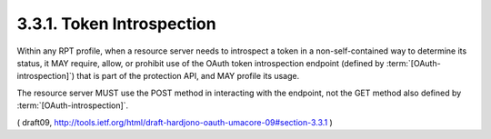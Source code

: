 3.3.1.  Token Introspection
^^^^^^^^^^^^^^^^^^^^^^^^^^^^^^^^^^^^^^^^^^

Within any RPT profile, 
when a resource server needs to introspect a token 
in a non-self-contained way to determine its status, 
it MAY require, allow, or prohibit 
use of the OAuth token introspection endpoint 
(defined by :term:`[OAuth-introspection]`) 
that is part of the protection API, and MAY profile its usage.  

The resource server MUST use the POST method 
in interacting with the endpoint, 
not the GET method also defined by :term:`[OAuth-introspection]`.


( draft09, http://tools.ietf.org/html/draft-hardjono-oauth-umacore-09#section-3.3.1 )

